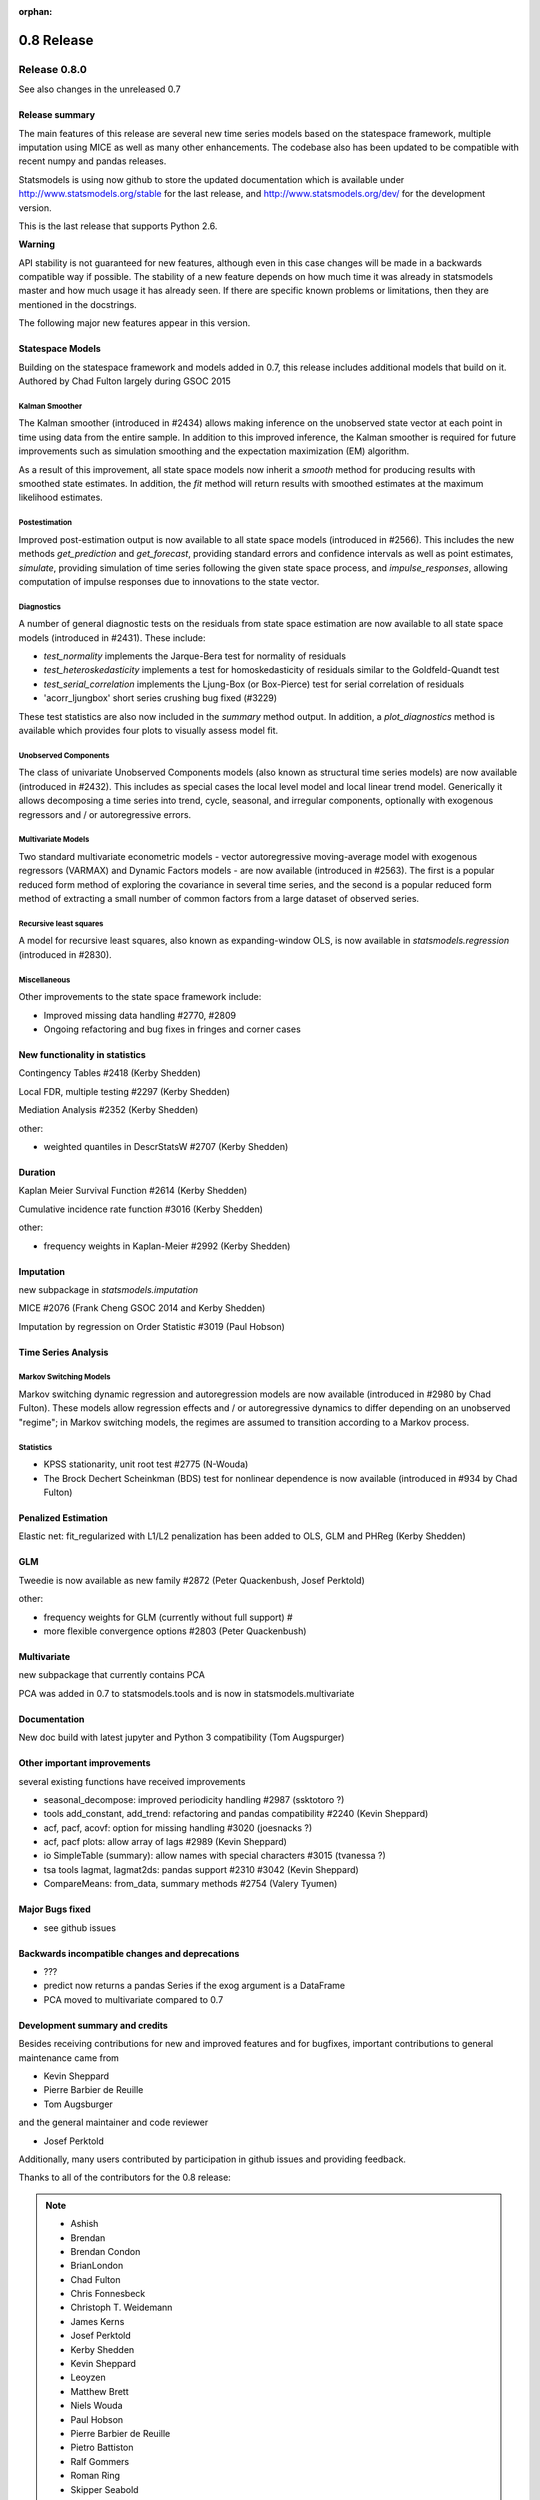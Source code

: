 :orphan:

===========
0.8 Release
===========

Release 0.8.0
=============

See also changes in the unreleased 0.7

Release summary
---------------

The main features of this release are several new time series models based
on the statespace framework, multiple imputation using MICE as well as many
other enhancements. The codebase also has been updated to be compatible with
recent numpy and pandas releases.

Statsmodels is using now github to store the updated documentation which
is available under
http://www.statsmodels.org/stable for the last release, and
http://www.statsmodels.org/dev/ for the development version.

This is the last release that supports Python 2.6.


**Warning**

API stability is not guaranteed for new features, although even in this case
changes will be made in a backwards compatible way if possible. The stability
of a new feature depends on how much time it was already in statsmodels master
and how much usage it has already seen.
If there are specific known problems or limitations, then they are mentioned
in the docstrings.


The following major new features appear in this version.

Statespace Models
-----------------

Building on the statespace framework and models added in 0.7, this release
includes additional models that build on it.
Authored by Chad Fulton largely during GSOC 2015

Kalman Smoother
^^^^^^^^^^^^^^^

The Kalman smoother (introduced in #2434) allows making inference on the
unobserved state vector at each point in time using data from the entire
sample. In addition to this improved inference, the Kalman smoother is required
for future improvements such as simulation smoothing and the expectation
maximization (EM) algorithm.

As a result of this improvement, all state space models now inherit a `smooth`
method for producing results with smoothed state estimates. In addition, the
`fit` method will return results with smoothed estimates at the maximum
likelihood estimates.

Postestimation
^^^^^^^^^^^^^^

Improved post-estimation output is now available to all state space models
(introduced in #2566). This includes the new methods `get_prediction` and
`get_forecast`, providing standard errors and confidence intervals as well
as point estimates, `simulate`, providing simulation of time series following
the given state space process, and `impulse_responses`, allowing computation
of impulse responses due to innovations to the state vector.

Diagnostics
^^^^^^^^^^^

A number of general diagnostic tests on the residuals from state space
estimation are now available to all state space models (introduced in #2431).
These include:

* `test_normality` implements the Jarque-Bera test for normality of residuals
* `test_heteroskedasticity` implements a test for homoskedasticity of
  residuals similar to the Goldfeld-Quandt test
* `test_serial_correlation` implements the Ljung-Box (or Box-Pierce) test for
  serial correlation of residuals
* 'acorr_ljungbox' short series crushing bug fixed (#3229)

These test statistics are also now included in the `summary` method output. In
addition, a `plot_diagnostics` method is available which provides four plots
to visually assess model fit.

Unobserved Components
^^^^^^^^^^^^^^^^^^^^^

The class of univariate Unobserved Components models (also known as structural
time series models) are now available (introduced in #2432). This includes as
special cases the local level model and local linear trend model. Generically
it allows decomposing a time series into trend, cycle, seasonal, and
irregular components, optionally with exogenous regressors and / or
autoregressive errors.

Multivariate Models
^^^^^^^^^^^^^^^^^^^

Two standard multivariate econometric models - vector autoregressive
moving-average model with exogenous regressors (VARMAX) and Dynamic Factors
models - are now available (introduced in #2563). The first is a popular
reduced form method of exploring the covariance in several time series, and the
second is a popular reduced form method of extracting a small number of common
factors from a large dataset of observed series.

Recursive least squares
^^^^^^^^^^^^^^^^^^^^^^^

A model for recursive least squares, also known as expanding-window OLS, is
now available in `statsmodels.regression` (introduced in #2830).

Miscellaneous
^^^^^^^^^^^^^

Other improvements to the state space framework include:

* Improved missing data handling #2770, #2809
* Ongoing refactoring and bug fixes in fringes and corner cases


New functionality in statistics
-------------------------------

Contingency Tables #2418 (Kerby Shedden)

Local FDR, multiple testing #2297 (Kerby Shedden)

Mediation Analysis #2352 (Kerby Shedden)

other:

* weighted quantiles in DescrStatsW #2707 (Kerby Shedden)


Duration
--------

Kaplan Meier Survival Function #2614 (Kerby Shedden)

Cumulative incidence rate function #3016 (Kerby Shedden)

other:

* frequency weights in Kaplan-Meier #2992 (Kerby Shedden)


Imputation
----------

new subpackage in `statsmodels.imputation`

MICE #2076  (Frank Cheng GSOC 2014 and Kerby Shedden)

Imputation by regression on Order Statistic  #3019 (Paul Hobson)


Time Series Analysis
--------------------

Markov Switching Models
^^^^^^^^^^^^^^^^^^^^^^^

Markov switching dynamic regression and autoregression models are now
available (introduced in #2980 by Chad Fulton). These models allow regression
effects and / or autoregressive dynamics to differ depending on an unobserved
"regime"; in Markov switching models, the regimes are assumed to transition
according to a Markov process.

Statistics
^^^^^^^^^^

* KPSS stationarity, unit root test #2775 (N-Wouda)
* The Brock Dechert Scheinkman (BDS) test for nonlinear dependence is now
  available (introduced in #934 by Chad Fulton)


Penalized Estimation
--------------------

Elastic net: fit_regularized with L1/L2 penalization has been added to
OLS, GLM and PHReg (Kerby Shedden)


GLM
---

Tweedie is now available as new family #2872 (Peter Quackenbush, Josef Perktold)

other:

* frequency weights for GLM (currently without full support) #
* more flexible convergence options #2803 (Peter Quackenbush)


Multivariate
------------

new subpackage that currently contains PCA

PCA was added in 0.7 to statsmodels.tools and is now in statsmodels.multivariate


Documentation
-------------

New doc build with latest jupyter and Python 3 compatibility (Tom Augspurger)


Other important improvements
----------------------------

several existing functions have received improvements


* seasonal_decompose: improved periodicity handling #2987 (ssktotoro ?)
* tools add_constant, add_trend: refactoring and pandas compatibility #2240 (Kevin Sheppard)
* acf, pacf, acovf: option for missing handling #3020 (joesnacks ?)
* acf, pacf plots: allow array of lags #2989 (Kevin Sheppard)
* io SimpleTable (summary): allow names with special characters #3015 (tvanessa ?)
* tsa tools lagmat, lagmat2ds: pandas support #2310 #3042 (Kevin Sheppard)
* CompareMeans: from_data, summary methods #2754 (Valery Tyumen)



Major Bugs fixed
----------------

* see github issues

Backwards incompatible changes and deprecations
-----------------------------------------------

* ???
* predict now returns a pandas Series if the exog argument is a DataFrame
* PCA moved to multivariate compared to 0.7


Development summary and credits
-------------------------------

Besides receiving contributions for new and improved features and for bugfixes,
important contributions to general maintenance came from

* Kevin Sheppard
* Pierre Barbier de Reuille
* Tom Augsburger

and the general maintainer and code reviewer

* Josef Perktold

Additionally, many users contributed by participation in github issues and
providing feedback.

Thanks to all of the contributors for the 0.8 release:

.. note::

   * Ashish
   * Brendan
   * Brendan Condon
   * BrianLondon
   * Chad Fulton
   * Chris Fonnesbeck
   * Christoph T. Weidemann
   * James Kerns
   * Josef Perktold
   * Kerby Shedden
   * Kevin Sheppard
   * Leoyzen
   * Matthew Brett
   * Niels Wouda
   * Paul Hobson
   * Pierre Barbier de Reuille
   * Pietro Battiston
   * Ralf Gommers
   * Roman Ring
   * Skipper Seabold
   * Soren Fuglede Jorgensen
   * Thomas Cokelaer
   * Tom Augspurger
   * ValeryTyumen
   * Vanessa
   * Yaroslav Halchenko
   * joesnacks
   * kokes
   * matiumerca
   * rlan
   * ssktotoro
   * thequackdaddy
   * vegcev

Thanks to all of the contributors for the 0.7 release:

.. note::

   * Alex Griffing
   * Antony Lee
   * Chad Fulton
   * Christoph Deil
   * Daniel Sullivan
   * Hans-Martin von Gaudecker
   * Jan Schulz
   * Joey Stockermans
   * Josef Perktold
   * Kerby Shedden
   * Kevin Sheppard
   * Kiyoto Tamura
   * Louis-Philippe Lemieux Perreault
   * Padarn Wilson
   * Ralf Gommers
   * Saket Choudhary
   * Skipper Seabold
   * Tom Augspurger
   * Trent Hauck
   * Vincent Arel-Bundock
   * chebee7i
   * donbeo
   * gliptak
   * hlin117
   * jerry dumblauskas
   * jonahwilliams
   * kiyoto
   * neilsummers
   * waynenilsen

These lists of names are automatically generated based on git log, and may not be
complete.
